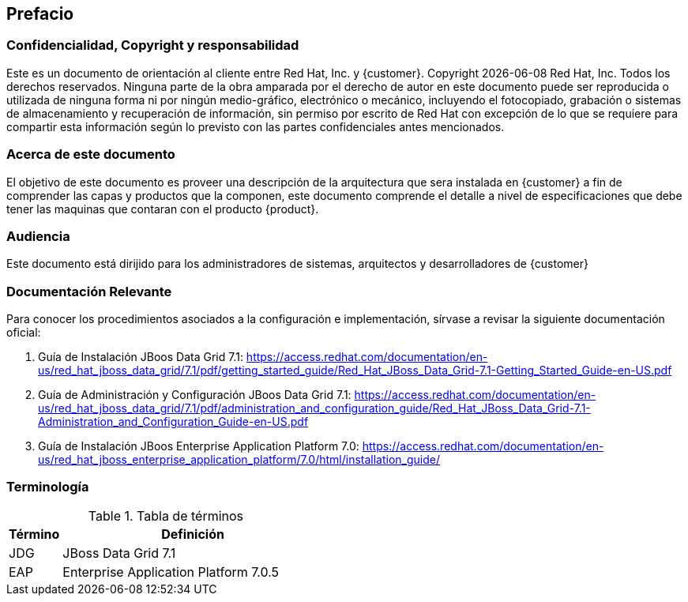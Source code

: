 == Prefacio
=== Confidencialidad, Copyright y responsabilidad

Este es un documento de orientación al cliente entre Red Hat, Inc. y {customer}.
Copyright {localdate}  Red Hat, Inc. Todos los derechos reservados. Ninguna parte
de la obra amparada por el derecho de autor en este documento puede ser reproducida
 o utilizada de ninguna forma ni por ningún medio-gráfico, electrónico o mecánico,
 incluyendo el fotocopiado, grabación o sistemas de almacenamiento y recuperación
 de información, sin permiso por escrito de Red Hat con excepción de lo que se
  requiere para compartir esta información según lo previsto con las partes
  confidenciales antes mencionados.

=== Acerca de este documento

El objetivo de este documento es proveer una descripción de la arquitectura que sera instalada en {customer}
a fin de comprender las capas y productos que la componen, este documento comprende el detalle a nivel de especificaciones
que debe tener las maquinas que contaran con el producto {product}.

=== Audiencia
Este documento está dirijido para los administradores de sistemas, arquitectos y desarrolladores de {customer}

=== Documentación Relevante
Para conocer los procedimientos asociados a la configuración e implementación, sírvase a revisar la siguiente documentación oficial:

. Guía de Instalación JBoos Data Grid 7.1: https://access.redhat.com/documentation/en-us/red_hat_jboss_data_grid/7.1/pdf/getting_started_guide/Red_Hat_JBoss_Data_Grid-7.1-Getting_Started_Guide-en-US.pdf
. Guía de Administración y Configuración JBoos Data Grid 7.1: https://access.redhat.com/documentation/en-us/red_hat_jboss_data_grid/7.1/pdf/administration_and_configuration_guide/Red_Hat_JBoss_Data_Grid-7.1-Administration_and_Configuration_Guide-en-US.pdf
. Guía de Instalación JBoos Enterprise Application Platform 7.0: https://access.redhat.com/documentation/en-us/red_hat_jboss_enterprise_application_platform/7.0/html/installation_guide/


=== Terminología

.Tabla de términos
[cols=2,cols="1,5",options=header]
|===
<|Término <|Definición

|JDG | JBoss Data Grid 7.1
|EAP | Enterprise Application Platform 7.0.5

|===
